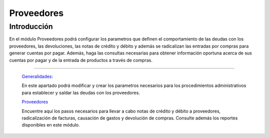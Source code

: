 ===========
Proveedores
===========

Introducción
============

En el módulo Proveedores podrá configurar los parametros que definen el comportamiento de las deudas con los proveedores, las devoluciones, las notas de crédito y débito y además se radicalizan las entradas por compras para generar cuentas por pagar. Además, haga las consultas necesarias para obtener información oportuna acerca de sus cuentas por pagar y de la entrada de productos a través de compras.

---------------------------------


  `Generalidades: <../proveedores/generalidades/generalidades.html>`_ 


  En este apartado podrá modificar y crear los parametros necesarios para los procedimientos administrativos para establecer y saldar las deudas con los proveedores.

  `Proveedores <../proveedores/proveedores_standard.html>`_


  Encuentre aquí los pasos necesarios para llevar a cabo notas de crédito y débito a proveedores, radicalización de facturas, causación de gastos y devolución de compras. Consulte además los reportes disponibles en este módulo.




